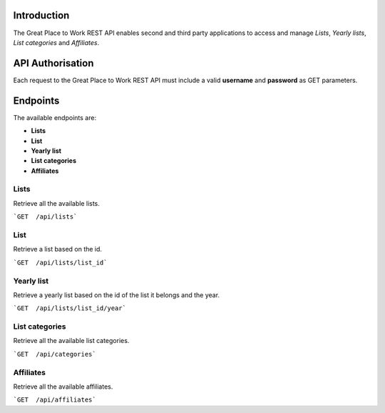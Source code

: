 Introduction
============

The Great Place to Work REST API enables second and third party applications to access and manage *Lists*, *Yearly lists*, *List categories* and *Affiliates*.

API Authorisation
=================

Each request to the Great Place to Work REST API must include a valid **username** and **password** as GET parameters.

Endpoints
=========

The available endpoints are:

* **Lists**
* **List**
* **Yearly list**
* **List categories**
* **Affiliates**

Lists
-----

Retrieve all the available lists.

```GET  /api/lists```

List
-----

Retrieve a list based on the id.

```GET  /api/lists/list_id```

Yearly list
------------

Retrieve a yearly list based on the id of the list it belongs and the year.

```GET  /api/lists/list_id/year```

List categories
---------------

Retrieve all the available list categories.

```GET  /api/categories```

Affiliates
----------

Retrieve all the available affiliates.

```GET  /api/affiliates```
